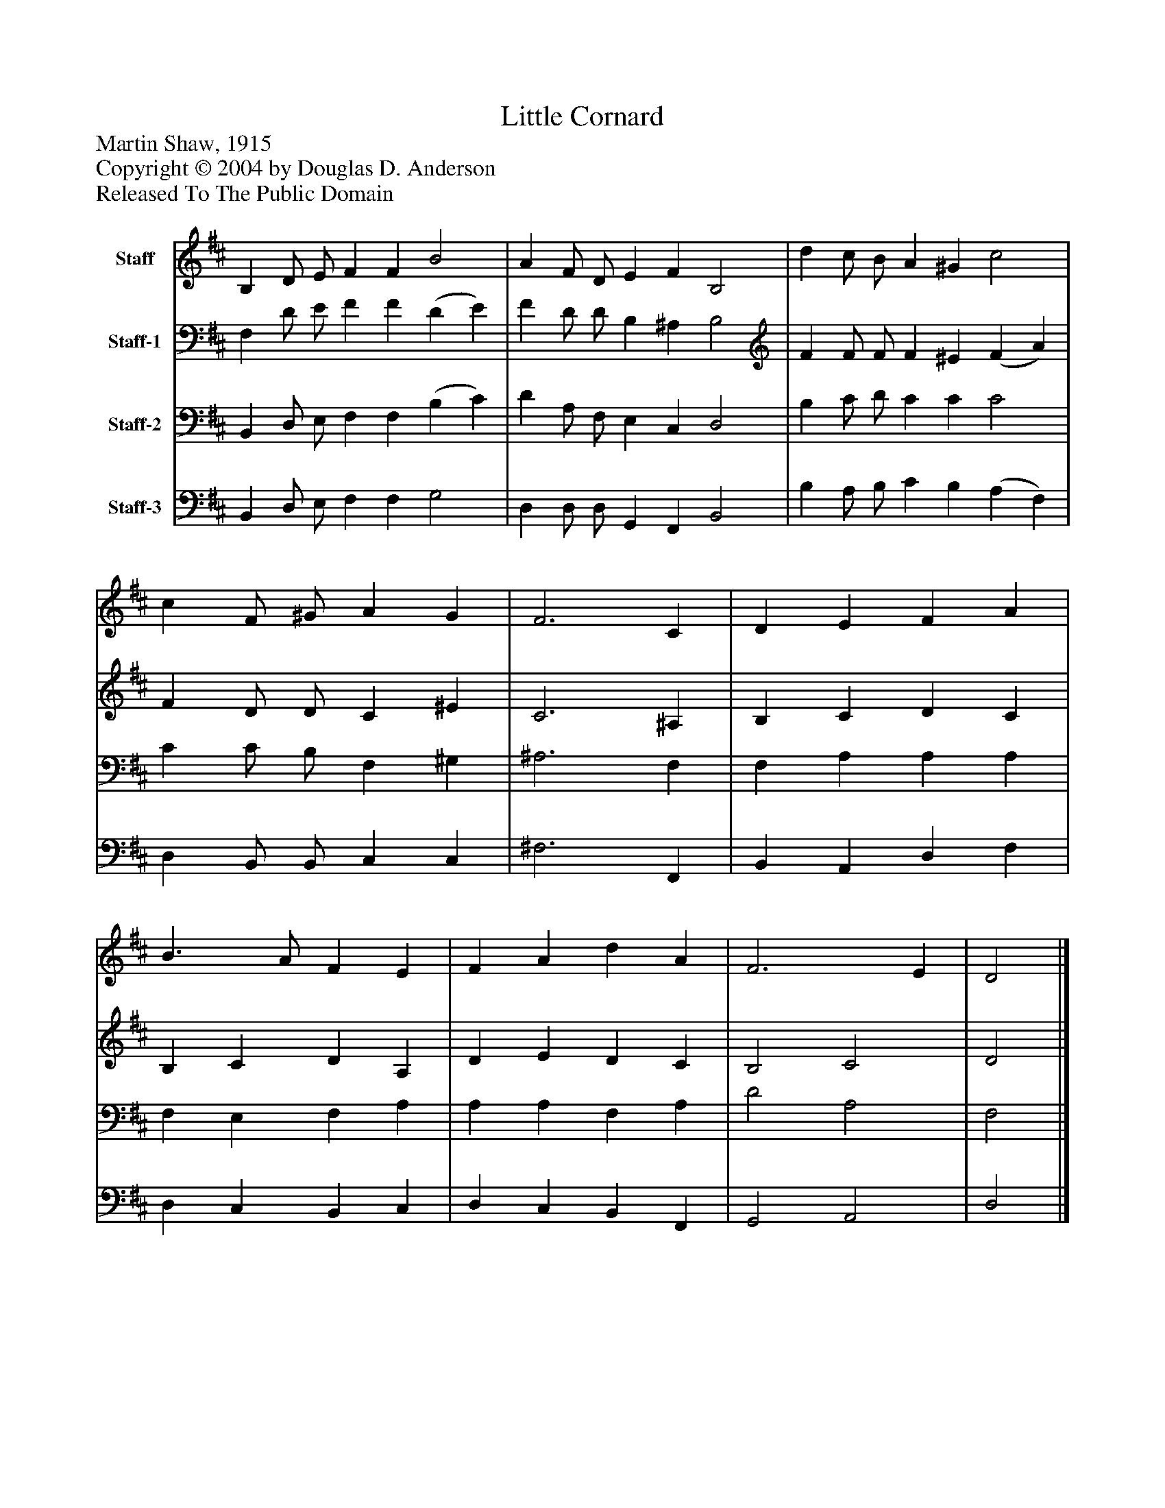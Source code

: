 %%abc-creator mxml2abc 1.4
%%abc-version 2.0
%%continueall true
%%titletrim true
%%titleformat A-1 T C1, Z-1, S-1
X: 0
T: Little Cornard
Z: Martin Shaw, 1915
Z: Copyright © 2004 by Douglas D. Anderson
Z: Released To The Public Domain
L: 1/4
M: none
V: P1 name="Staff"
%%MIDI program 1 40
V: P2 name="Staff-1"
%%MIDI program 2 41
V: P3 name="Staff-2"
%%MIDI program 3 42
V: P4 name="Staff-3"
%%MIDI program 4 43
K: D
[V: P1]  B, D/ E/ F F B2 | A F/ D/ E F B,2 | d c/ B/ A ^G c2 | c F/ ^G/ A G | F3 C | D E F A | B3/ A/ F E | F A d A | F3 E | D2|]
[V: P2]  F, D/ E/ F F (D E) | F D/ D/ B, ^A, B,2 | F F/ F/ F ^E (F A) | F D/ D/ C ^E | C3 ^A, | B, C D C | B, C D A, | D E D C | B,2 C2 | D2|]
[V: P3]  B,, D,/ E,/ F, F, (B, C) | D A,/ F,/ E, C, D,2 | B, C/ D/ C C C2 | C C/ B,/ F, ^G, | ^A,3 F, | F, A, A, A, | F, E, F, A, | A, A, F, A, | D2 A,2 | F,2|]
[V: P4]  B,, D,/ E,/ F, F, G,2 | D, D,/ D,/ G,, F,, B,,2 | B, A,/ B,/ C B, (A, F,) | D, B,,/ B,,/ C, C, | ^F,3 F,, | B,, A,, D, F, | D, C, B,, C, | D, C, B,, F,, | G,,2 A,,2 | D,2|]


